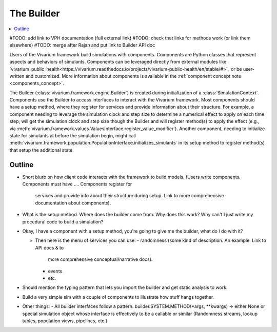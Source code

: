 .. _builder_concept:

===========
The Builder
===========

.. contents::
   :depth: 2
   :local:
   :backlinks: none

#TODO: add link to VPH documentation (full external link)
#TODO: check that links for methods work (or link them elsewhere)
#TODO: merge after Rajan and put link to Builder API doc

Users of the Vivarium framework build simulations with components. Components are
Python classes that represent aspects and behaviors of simulants. Components can be
leveraged directly from external modules like
`vivarium_public_health<https://vivarium.readthedocs.io/projects/vivarium-public-health/en/stable/#>`_
or be user-written and customized. More information about components is available in the
:ref:`component concept note <components_concept>`.

The Builder (:class:`vivarium.framework.engine.Builder`) is created during initialization
of a :class:`SimulationContext`. Components use the Builder to access interfaces to
interact with the Vivarium framework. Most components should have a setup method, where
they register for services and provide information about their structure. For example,
a component needing to leverage the simulation clock and step size
to determine a numerical effect to apply on each time step, will get the
simulation clock and step size though the Builder and will register
method(s) to apply the effect (e.g., via :meth:`vivarium.framework.values.ValuesInterface.register_value_modifier`).
Another component, needing to initialize state for simulants at before the
simulation begin, might call :meth:`vivarium.framework.population.PopulationInterface.initializes_simulants` in its setup
method to register method(s) that setup the additional state.


Outline
-------

- Short blurb on how client code interacts with the framework to build models.
  (Users write components. Components must have ....  Components register for
   services and provide info about their structure during setup.  Link to more
   comprehensive documentation about components).
- What is the setup method.  Where does the builder come from.  Why does this work?
  Why can't I just write my procedural code to build a simulation?


- Okay, I have a component with a setup method, you're going to give me the builder,
  what do I do with it?

  - Then here is the menu of services you can use:
    - randomness (some kind of description.  An example. Link to API docs & to
      more comprehensive conceptual/narrative docs).
    - events
    - etc.
- Should mention the typing pattern that lets you import the builder and get static analysis to work.
- Build a very simple sim with a couple of components to illustrate how stuff hangs together.
- Other things:
  - All builder interfaces follow a pattern.  builder.SYSTEM.METHOD(*args, **kwargs) -> either None or
  special simulation object whose interface is effectively to be a callable or similar (Randomness streams,
  lookup tables, population views, pipelines, etc.)
